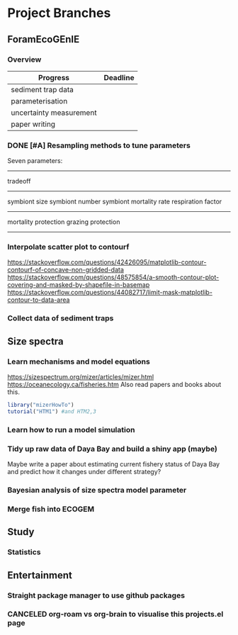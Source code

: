 * Project Branches
** ForamEcoGEnIE
*** Overview
|-------------------------+----------|
| Progress                | Deadline |
|-------------------------+----------|
| sediment trap data      |          |
| parameterisation        |          |
| uncertainty measurement |          |
| paper writing           |          |

*** DONE [#A] Resampling methods to tune parameters
Seven parameters:
-------------
tradeoff
--------------
symbiont size
symbiont number
symbiont mortality rate
respiration factor
-------------
mortality protection
grazing protection
-------------
*** Interpolate scatter plot to contourf
https://stackoverflow.com/questions/42426095/matplotlib-contour-contourf-of-concave-non-gridded-data
https://stackoverflow.com/questions/48575854/a-smooth-contour-plot-covering-and-masked-by-shapefile-in-basemap
https://stackoverflow.com/questions/44082717/limit-mask-matplotlib-contour-to-data-area  
*** Collect data of sediment traps

** Size spectra
*** Learn mechanisms and model equations
https://sizespectrum.org/mizer/articles/mizer.html
https://oceanecology.ca/fisheries.htm
Also read papers and books about this.
#+begin_src R
  library("mizerHowTo")
  tutorial("HTM1") #and HTM2,3
#+end_src
*** Learn how to run a model simulation
*** Tidy up raw data of Daya Bay and build a shiny app (maybe)
Maybe write a paper about estimating current fishery status of Daya Bay and predict how it changes under different strategy?
*** Bayesian analysis of size spectra model parameter
*** Merge fish into ECOGEM
** Study
*** Statistics
** Entertainment
*** Straight package manager to use github packages
*** CANCELED org-roam vs org-brain to visualise this projects.el page

